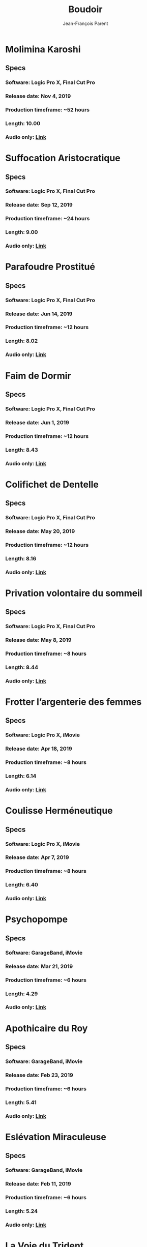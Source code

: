 #+STARTUP: inlineimages
#+TITLE:       Boudoir
#+AUTHOR:      Jean-François Parent
#+URI:         /boudoir
#+LANGUAGE:    en
#+OPTIONS:     H:3 num:nil toc:nil \n:nil ::t |:t ^:nil -:nil f:t *:t <:t
#+DESCRIPTION: Boudoir - Electronic Music w/ Art Video

* Molimina Karoshi
#+BEGIN_EXPORT html
<a href="https://www.youtube.com/watch?v=Bfk4OiRatvc" target="_blank"><img src="/media/images/boudoir_covers/boudoir_molimina-karoshi.png" /></a>
#+END_EXPORT
** Specs
*** Software: Logic Pro X, Final Cut Pro
*** Release date: Nov 4, 2019
*** Production timeframe: ~52 hours
*** Length: 10.00
*** Audio only: [[https://drive.google.com/open?id=18EHxxVYMZdikcNTCVGwqpSRnW0DKVx4o][Link]]
* Suffocation Aristocratique
#+BEGIN_EXPORT html
<a href="https://www.youtube.com/watch?v=Tue-8tJtIvw" target="_blank"><img src="/media/images/boudoir_covers/boudoir_suffocation-aristocratique.png" /></a>
#+END_EXPORT
** Specs
*** Software: Logic Pro X, Final Cut Pro
*** Release date: Sep 12, 2019
*** Production timeframe: ~24 hours
*** Length: 9.00
*** Audio only: [[https://drive.google.com/open?id=159n7rE2uLrls8R2GwELDElhUGJAKAJNH][Link]]
* Parafoudre Prostitué
#+BEGIN_EXPORT html
<a href="https://drive.google.com/open?id=1Bv6ksSHCjYtjJSwpFMubbs2uinSpd9_z" target="_blank"><img src="/media/images/boudoir_covers/boudoir_parafoudre-prostitue.png" /></a>
#+END_EXPORT
** Specs
*** Software: Logic Pro X, Final Cut Pro
*** Release date: Jun 14, 2019
*** Production timeframe: ~12 hours
*** Length: 8.02
*** Audio only: [[https://drive.google.com/open?id=1MovbYVUXgI7Uutu8b1-RrGs0Jkm-Gs9K][Link]]
* Faim de Dormir
#+BEGIN_EXPORT html
<a href="https://drive.google.com/open?id=1ibQN4gsqSJWIzVx1Xy8wqVJ6BhmGSF9I" target="_blank"><img src="/media/images/boudoir_covers/boudoir_faim-de-dormir.png" /></a>
#+END_EXPORT
** Specs
*** Software: Logic Pro X, Final Cut Pro
*** Release date: Jun 1, 2019
*** Production timeframe: ~12 hours
*** Length: 8.43
*** Audio only: [[https://drive.google.com/open?id=1ByNjbAMb74Ry7_wrwDM24UKyqj9E7HV1][Link]]
* Colifichet de Dentelle
#+BEGIN_EXPORT html
<a href="https://www.youtube.com/watch?v=7ymPYJ6D428" target="_blank"><img src="/media/images/boudoir_covers/boudoir_colifichet-de-dentelle.png" /></a>
#+END_EXPORT
** Specs
*** Software: Logic Pro X, Final Cut Pro
*** Release date: May 20, 2019
*** Production timeframe: ~12 hours
*** Length: 8.16
*** Audio only: [[https://drive.google.com/open?id=1EdniotOwiUOItlApbBJpaMtbMAlxy7tw][Link]]
* Privation volontaire du sommeil
#+BEGIN_EXPORT html
<a href="https://www.youtube.com/watch?v=zXazqdXDXs0" target="_blank"><img src="/media/images/boudoir_covers/boudoir_privation-volontaire-du-sommeil.png" /></a>
#+END_EXPORT
** Specs
*** Software: Logic Pro X, Final Cut Pro
*** Release date: May 8, 2019 
*** Production timeframe: ~8 hours
*** Length: 8.44
*** Audio only: [[https://drive.google.com/open?id=1gar1s6g_1fBWIanMiWsApYC3vl60OpWE][Link]]
* Frotter l’argenterie des femmes
#+BEGIN_EXPORT html
<a href="https://www.youtube.com/watch?v=m7ZLbhQBj3o" target="_blank"><img src="/media/images/boudoir_covers/boudoir_frotter-l-argenterie-des-femmes.png" /></a>
#+END_EXPORT
** Specs
*** Software: Logic Pro X, iMovie
*** Release date: Apr 18, 2019 
*** Production timeframe: ~8 hours
*** Length: 6.14
*** Audio only: [[https://drive.google.com/open?id=1L3RUKrqQlEKhIDEh4nFmuqMSJpmiRDdG][Link]]
* Coulisse Herméneutique
#+BEGIN_EXPORT html
<a href="https://www.youtube.com/watch?v=m7ZLbhQBj3o" target="_blank"><img src="/media/images/boudoir_covers/boudoir_coulisse-hermeneutique.png" /></a>
#+END_EXPORT
** Specs
*** Software: Logic Pro X, iMovie
*** Release date: Apr 7, 2019
*** Production timeframe: ~8 hours
*** Length: 6.40
*** Audio only: [[https://drive.google.com/open?id=1T-9kwVhUDQFTUGkxK_UyduGkX24rowZc][Link]]
* Psychopompe
#+BEGIN_EXPORT html
<a href="https://www.youtube.com/watch?v=GC7mPYXeUTY" target="_blank"><img src="/media/images/boudoir_covers/boudoir_psychopompe.png" /></a>
#+END_EXPORT
** Specs
*** Software: GarageBand, iMovie
*** Release date: Mar 21, 2019
*** Production timeframe: ~6 hours
*** Length: 4.29
*** Audio only: [[https://drive.google.com/open?id=1KIrvbRI1TzxfxLWC1-3-E23vYZPxAGJp][Link]]
* Apothicaire du Roy
#+BEGIN_EXPORT html
<a href="https://www.youtube.com/watch?v=gEJVqfEhDyg" target="_blank"><img src="/media/images/boudoir_covers/boudoir_apothicaire-du-roy.png" /></a>
#+END_EXPORT
** Specs
*** Software: GarageBand, iMovie
*** Release date: Feb 23, 2019 
*** Production timeframe: ~6 hours
*** Length: 5.41
*** Audio only: [[https://drive.google.com/open?id=1pnECEb7TK8vMOr3hEQJTbP3kokVhB6Da][Link]]
* Eslévation Miraculeuse
#+BEGIN_EXPORT html
<a href="https://www.youtube.com/watch?v=aXYjeSPVwlg" target="_blank"><img src="/media/images/boudoir_covers/boudoir_eslevation-miraculeuse.png" /></a>
#+END_EXPORT
** Specs
*** Software: GarageBand, iMovie
*** Release date: Feb 11, 2019
*** Production timeframe: ~6 hours
*** Length: 5.24
*** Audio only: [[https://drive.google.com/open?id=1luRrDdRufB_Qptnl1mBzHCyedHUusZne][Link]]
* La Voie du Trident
#+BEGIN_EXPORT html
<a href="https://www.youtube.com/watch?v=-vT4i_FTz7A" target="_blank"><img src="/media/images/boudoir_covers/boudoir_la-voie-du-trident.png" /></a>
#+END_EXPORT
** Specs
*** Software: FoxDot, iMovie
*** Release date: Dec 2, 2018
*** Production timeframe: ~4 hours
*** Length: 4.54
*** FoxDot Code: [[https://gist.github.com/jf-parent/0dd1fdf3a54200283fc692605057c689][Link]]
* Volonté de Puissance
#+BEGIN_EXPORT html
<a href="https://www.youtube.com/watch?v=LO5vJ2VGvsE" target="_blank"><img src="/media/images/boudoir_covers/boudoir_volonte-de-puissance.png" /></a>
#+END_EXPORT
** Specs
*** Software: FoxDot, iMovie
*** Release date: Oct 19, 2018
*** Production timeframe: ~4 hours
*** Length: 5.07
*** FoxDot Code: [[https://gist.github.com/jf-parent/911571068aff0e61142ca847f0a62e19][Link]]
